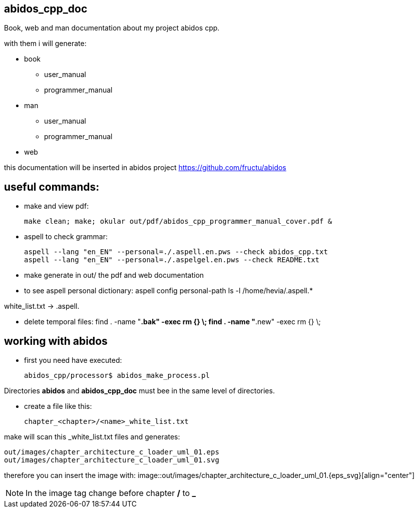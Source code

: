 == abidos_cpp_doc

Book, web and man documentation about my project abidos cpp.

with them i will generate:

* book
** user_manual
** programmer_manual
* man
** user_manual
** programmer_manual
* web

this documentation will be inserted in abidos project
https://github.com/fructu/abidos

== useful commands:

* make and view pdf:

 make clean; make; okular out/pdf/abidos_cpp_programmer_manual_cover.pdf &

* aspell to check grammar:

 aspell --lang "en_EN" --personal=./.aspell.en.pws --check abidos_cpp.txt
 aspell --lang "en_EN" --personal=./.aspelgel.en.pws --check README.txt


* make generate in out/ the pdf and web documentation

* to see aspell personal dictionary:
 aspell config personal-path
 ls -l /home/hevia/.aspell.*

white_list.txt -> .aspell.

* delete temporal files:
 find . -name "*.bak" -exec rm {} \;
 find . -name "*.new" -exec rm {} \;


== working with abidos

* first you need have executed:

  abidos_cpp/processor$ abidos_make_process.pl


Directories *abidos* and *abidos_cpp_doc* must bee in the same level of
directories.

* create a file like this:

 chapter_<chapter>/<name>_white_list.txt

make will scan this _white_list.txt files and generates:

 out/images/chapter_architecture_c_loader_uml_01.eps
 out/images/chapter_architecture_c_loader_uml_01.svg


therefore you can insert the image with:
 image::out/images/chapter_architecture_c_loader_uml_01.{eps_svg}[align="center"]

[NOTE]
In the image tag change before chapter */* to *_*

